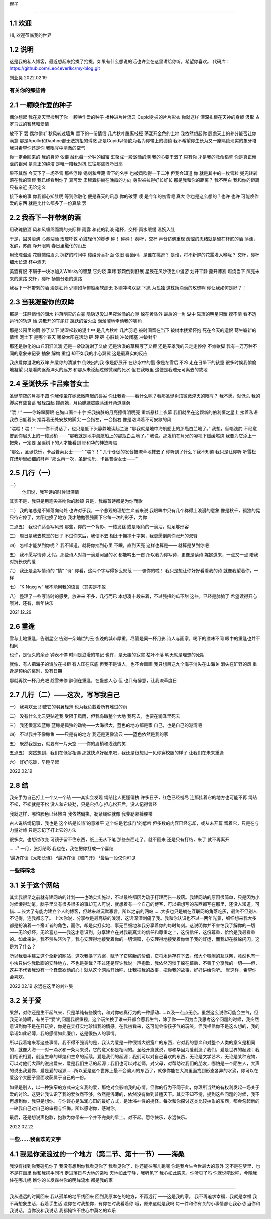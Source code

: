 楔子

======================

1.1 欢迎
---------------------

Hi, 欢迎莅临我的世界

1.2 说明
---------------------

这是我的私人博客，最近想起来拾掇了拾掇，如果有什么想说的话也许会在这里讲给你听。希望你喜欢。
代码库：https://github.com/Leo4everlkc/my-blog.git

刘业昊 2022.02.19

有关你的那些诗
======================

2.1 一颗唤作爱的种子
---------------------

偶尔想起 我在夏天里捡到了你 一颗唤作爱的种子
播种进片片流云 Cupid身披的片片彩衣
你就这样 深深扎根在天神的身躯
汲取 古罗马式的智慧和爱情

放不下 罢
偶尔偷听 秋风转过墙角 留下的一份情信
几片秋叶脱离枝桠 荡漾开金色的土地
我依然想起你 顾虑天上的养分能否让你满意
那是Apollo和Daphne都无法抗拒的诱惑
那是Cupid以情欲为名为你带上的枷锁
我不希望你生长为又一座隔绝现实的象牙塔
我只希望你还是你 我眼眸中清澈的空气

你一定会回来的 我的身旁 依偎
融化每一分钟的甜蜜 汇聚成一股汹涌的潮
我的心要干涸了 只有你 才是我的救命稻草
你是真正倾泄的银河 是真正的纯洁
是唯一陪我对抗 过往那些盏冷日高

果不其然
今天下了一场圣雪
那些浮躁 镌刻和埋藏 雪下的名字
也被风吹得一干二净
但我会知道 你 就是其中的一枚雪粒
兜兜转转 落在我的窗棂
我已经看到你了 真可爱
肃穆着斜躺在晚霞的方向 身影被拉得好长好长
那是我和你的距离？ 我不明白
我和你的距离只有亲近 无论定义

接下来的事 你我都心知肚明
等到你融化 便是春天的讯息 你的破芽
噢 是今年的初雪呢 真大
你也是这么想的？也许 也许
可能唤作爱的东西 就是比什么都多了一份真挚
罢

2.2 我吞下一杯带刺的酒
---------------------

用玫瑰酿酒
风和风缠绵而跳的交际舞
雨露 和花的乳液
碰杯，交杯 雨水缓缓
温婉入肚

于是，囚灵滚沸 心潮汹涌
玫瑰呼救 心脏轻俏的脚步
砰！
砰砰！
碰杯，交杯 声音仿佛重现
酸涩的思绪就是留在杯底的酒
荡漾，发酵，苏醒
睁开眼睛 春日里融化的山丘

用玫瑰温酒
花瓣蜷缩眉头
拥挤的时间中
缕缕芳香扑面 依旧
唇齿间，是谁在挑逗？
是谁，将不新鲜的花露灌入喉咙？
交杯，碰杯 细水长流
杯中酒无

美酒有恨
不屑于一块冰加入Whisky的智慧
它灼烧 熏烤 颗颗倒刺舒展
星辰在风沙夜色中漫游
划开平静 撕开薄雾
燃烧当下 照亮未来的道路
交杯，碰杯
扬镳分走的道路

我吞下一杯带刺的酒
酒是狂药
少则如草甸般柔软虚无
多则冲垮双腿 下跪 为孤独
这株娇滴滴的玫瑰啊
你让我如何是好？！

2.3 当我凝望你的双眸
---------------------

那是一汪静悄悄的湖水
抖落明灭的白雾
隐隐退没过黑夜汹涌的心潮
躲在黄昏外 最后的一角
湖中 璀璨的明星闪耀
摸不清 看不透 运行的轨道
恰 逸散开的车尾灯 跳跃的萤火虫
滴溜溜地牵动我的嘴角

那是公园里的雨 停了又下
潮湿松软的泥土中 是几片秋叶 几片羽毛
被时间留在当下 被树木搂紧怀抱
死在今天的遗恨 萌生崭新的情愫
泥土下
是哪个春天 哪朵太阳在活动
砰 砰 砰 心脏跳 冲破闭塞 冲破封牢

那还是融化的山丘汩汩流淌
还是一朵玫瑰谢了又放
还是浪漫的草稿写了又擦
还是笼罩我的云走走停停 不肯歇脚
我有一万万种不同的意象来记录
抽象 解构 重组
却不如我的小心翼翼 这是最真实的反应

我热爱你澄澈的双眸
热爱你的清澈中 倒映出的我
像是舒展开 在热水中的墨
像是冬雪后 不冷 走在日晕下的孩童
很多时候我偷偷地凝望
只是看向逐渐淬灭的远方
和那从未泛起过微微澜的死水
但在我眼里
这便是我魂无可离去的故地

2.4 圣诞快乐 卡吕索普女士
---------------------

圣诞前夜的月亮不圆
你我便坐在她微微隆起的唇尖
你让我看——看什么呢？看那圣诞树顶微微淬灭的眼眸？
我不愿，就低头
我的脚尖有些含蓄 轻轻踮起
搅醒她，月色朦朦胧胧荡漾开两道涟漪

“喂！”
——你跺跺脚跟 在胸口画个十字
把我搞脏的月亮擦得明明亮 重新悬挂上夜幕
我们就坐在这颗新的伯利恒之星上 接着私语
我依旧低着头 摆弄着无处安放的脚尖
一会指左，一会指右
像是汹涌着不可安歇的风

“喂喂！喂！”
——你不说话了，也只是低下头静静地读起兰波
“那我就是地中海航船上的那瓶白兰地了。”
我想，低唱浅酌
不经意瞥到你眉头上的一缕发梢
——“那我就是地中海航船上的那瓶白兰地了。”
我说。那发梢在月光的凝视下缓缓燃烧
我要为它添上一把柴，一定要
圣诞树下的人才能看到 耶和华的神迹降临

“那么，圣诞快乐，卡吕普索女士——”
“喂？！”
几个仓促的发音被潦草地抹去了
你听到了什么？我不知道
我只是让你听
听雪松在煤炉里细细的鼾声
“那么再一次，圣诞快乐，卡吕普索女士——”

2.5 几行（一）
---------------------

一）
 他们说，我写诗的时候很深情
其实不是，我只是用笔尖亲吻你的脸颊
只是，我每首诗都是为你而歌

二）
我的笔总是不知落向何处
也许对于我，一个悲观的理想主义者来说
我眼眸中只有几个称得上浪漫的意象
像是秋千，孤独的晃
只待它停了，太阳也换了地方
我才勉勉强强画下它每一次的影子，为你

二点五）
我也许适合写风景
那些，你的一个背影、一缕发丝
或是眼角的一滴泪，就足够形容

三）
周日是我去教堂的日子
不过你来后，我便不去
相比于拥抱十字架，我更愿倒向你张开的双臂

四）
怎样才能梦到你呢？
我不知道，就将你揣到心里
不眠，直到天亮
这样也算是——
就算是梦到你吧

五）
我不愿写情诗
太假。那些诗人对每一滴爱河里的水
都能吟出一首
所以我为你写诗，更像是读诗
娓娓道来，一点又一点 陪我对抗长夜的爱

六）
我还是会写情诗的
“情” “诗”
你看，这两个字写得多么规范
——骗你的啦！
我只是想让你好好看看我的诗
就像我望着你，一样

七）
“K Nqxg w”
我不能用我的语言（其实是不敢

八）
整理了一些写诗时的感受，放进来
不多，几行而已
本想凑十段来着，不过强扭的瓜不甜
这些，已经是肺腑了
希望读得开心
哦对，还有，新年快乐

2021.12.29

2.6 重逢
---------------------

雪与土地重逢，告别星空
告别一朵灿烂的云
夜晚的城市厚重，尽管是同一杯月影
诗人与画家，喝下的滋味不同
眼中的重逢也并不相同

也许，是恒久的余音 钟表不停
时间是浪漫的笔记
也许，是无趣的寂寞 枯叶不落
明天就是理想的死期

就像，有人把海子的诗放在书柜
有人压在床底
但我不是诗人，也不会画画
我只想目送九个海子消失在山海关
消失在旷野的风
重逢是预约的离别，没有日期

那就再饮一杯月光吧
趁雪未停
醉倒在重逢，在蛊惑人心
但 也只有醉意，让我潦草度日

2.7 几行（二）——这次，写写我自己
---------------------

一）
我喜欢云
即使它的羽翼轻薄
也为我负载着所有难过的雨

二）
没有什么比云更贴近我
受限于风雨，但我鸟瞰整个大地
我死去，也要在润泽里死去

三）
我还很喜欢蓝鲸
蓝鲸是孤独的动物——大海很大，蓝色的地方都是家
自己，也是自己的港湾吧

四）
不过我并不像鲸鱼
——只是有的地方
我还是更像流云
——蓝色依然是我的家

五）
既然我是云，就要有一片天空
——你的眉梢和浅浅的笑

五点五）
突然想到，我们在低谷相遇
那就快点好起来吧，我还是很想见一见你穿校服的样子
让我们在未来重逢

六）
好好吃饭，早睡早起

2022.02.19

2.8 结
---------------------

我亲手为自己打上一个又一个结
——其实会发现
绳结比人更懂偏执
许多日子，红色已经褪尽
连那挂着它的地方也可能不再
绳结不松，不松就是不松
没人和它较劲，只是它担心
担心松开后，没人记得曾经

我就这样，哪怕脸色已经惨白
我依然偏执，勒紧绳结就像
我爹勒紧裤腰带

古人说结绳记事，我也是
这个结是长诗¹的意难平
这个结是老城门²的低吟
但多数的内容已经忘却，或从未开篇
留着它，只是在与力量对峙
只是忘记了打上它的方法

很多次，也想过改变
可镜子留不住东西，纸上无从下笔
那些东西走了，就不回来
还是只有打结，来了
就不再离开

……³
一月，张灯结彩
我也在，我在把你打成一个喜结

¹最近在读《太阳长诗》
²最近在读《城门开》
³最后一段仅你可见

一些碎碎念
======================

3.1 关于这个网站
---------------------

其实我很早之前就有建网站的计划——也确实实施过，不过最终都因为疏于打理而告一段落。我建网站的原因很简单，只是因为小时候懒得动笔，脑子里又有很多很多的事却无人可说，就想着有一个自己的博客，可以把想写的东西都写在那里，还没人知道。可惜……长大了有能力建立个人的博客，但越来越沉默寡言，所以之前的网站……大多也只是躺在互联网的角落吃灰，最终不但别人不记得，连我都忘了。
上次你说，分享欲是最高级的浪漫，这话深深刺痛了我。我和你认识也不过一两年光景，细细想来我大多都是扮演着一个旁听者的角色，而你，却是实打实地、事无巨细地和我分享着你的每时每刻。这说明你并不害怕我了解你的一切——无论好坏，无论喜悲——我这才意识到，分享建立在对我最真实的信任和尊重之上，这份信任，这份尊重，恰恰是我最看重的。如此来讲，我不禁头涔涔了，我心安理得地接受着你的一切馈赠，心安理得地接受着你给予我的好运，而我却在躲躲闪闪。这是为了什么？

所以我着手建立这个全新的网站，这次我换了方案，赋予了它崭新的价值，它将永远存在下去。偌大个喧闹的互联网，竟然也有一小块只供你我歇脚的安静地方，不也是美哉？不过还是容许我说一声抱歉，我依然习惯于躲在幕后，不善于分享我的一切——但，这并不代表我没有一个蠢蠢欲动的心！就从这个网站开始吧，让我把我的故事，把你我的故事，好好讲给你听。
就这样，希望你会喜欢。

2022.02.19 永远在这里的刘业昊

3.2 关于爱
---------------------

果然，对你还是生不起气来，只是单纯有些懊悔，和对你较真行为的一种感动……以及一点点无奈。虽然这么说你可能会生气，但我无法隐瞒，有关于“爱”的问题我很重视，这个玩笑换了谁来开都会惹我生气，除了你——因为当我思考这个问题的时候，我突然意识到你不是在开玩笑，你是在实打实地珍惜我的情感。在我初看来，这可能会像孩子气的玩笑，但我相信你不是这么想的，我的承诺如此轻薄，我的感情如此廉价，这是很伤人的事情。

所以我着笔来写这些事情。我不得不强调的是，我认为爱是一种很博大很宽广的东西，它对我的意义和对整个人类的意义是相同的，就像大海——对一滴水和一条河来说，它的意义都是相同的。圣经开篇就说，耶和华因为爱创造了我们，爱是世界的起源；我们相识相爱，创造生命的辉煌和生命的延续，爱是我们的起源；我们可以对自己喜欢的东西，无论是文学艺术，无论是某种宠物，可以对他们大声的说出爱来，爱是我们生活的起源；我们也可以对老师，对父母，对帮助过我们的朋友，哪怕是一个陌生人，大声的说出我爱你，爱是爱的起源......所以爱是这个世界上最不会骗人的东西了，就像你能在大海里面找到形态各异的水滴，你可以在爱这个大圈子里面收获属于自己的一份。

如果是别人，以一种狭窄的方式来定义我的爱，那绝对会影响我的心情。但你的行为不同于此，你理所当然的有权利发起一场关于爱的讨论。这更让我认识了我的爱依然不够，依然是浅薄的，依然没有做到普适天下。其实不知不觉，提到这些问题的时候，我不再想到你，我只是想你。与你谈心是滋润心田的最好方式，是沐浴神性的捷径。每次和你探讨这类比较抽象的东西，都会勾起新的一轮我自己对自己的审视与忏悔。所以感谢你，感谢你。

最后，还是想说声抱歉，抱歉为你带来一个并不完美的早上。对不起。愿你快乐，永远快乐。

2022.02.22

一些......我喜欢的文字
======================

4.1 我是你流浪过的一个地方（第二节、第十一节）——海桑
---------------------

我没有找到你我碰见你了
我没有想到你我看见你了
我看见你了，你还能往哪儿跑呢
你是我今生今世最大的意外
这不是在梦里，也不是在画里
你和我携手同行
走进落日与大地的亲吻
天地如此宁静，我听见了
我心如此感恩，你听见了吗
你就说吧说吧，今晚我住在哪儿呢
瞧你的长发森林你的明眸流水
都是我的家

......

我从遥远的时间回来
我从孤单的地平线回来
回到我原本在的地方，不再远行
——这是我的家。
我不再追求幸福，我就是幸福
我不再想象生活，我着手生活
没你在时我想你，有你在时我看着你
哦，原来这就是我吗
每一件和你有关的小事情都让我心动
当你和我说话，当你没和我说话
我都掩饰不住心中莫名的欢乐
